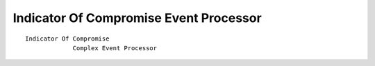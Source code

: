 Indicator Of Compromise Event Processor
=======================================

::

 Indicator Of Compromise
              Complex Event Processor
